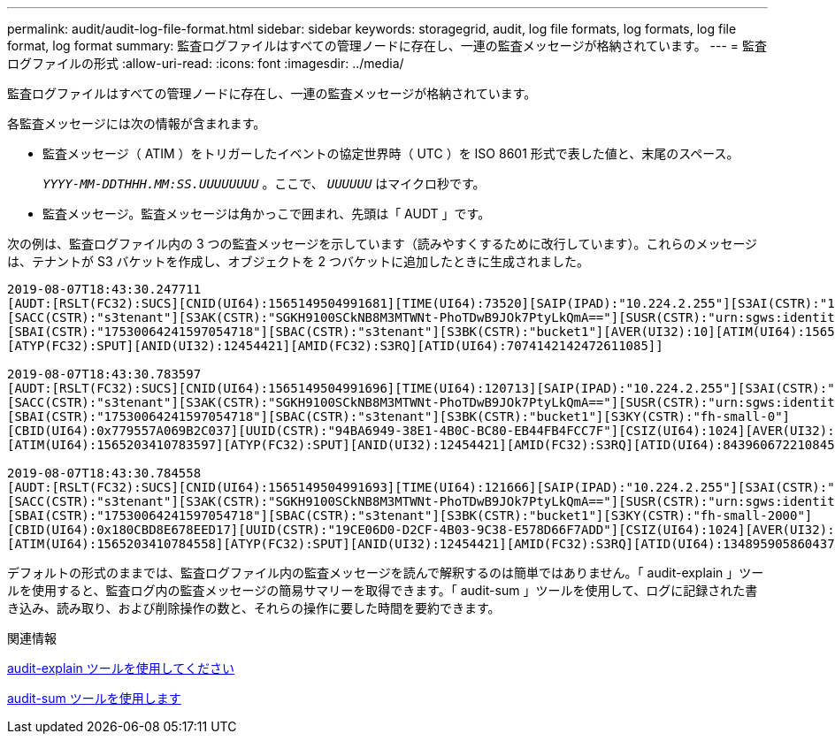 ---
permalink: audit/audit-log-file-format.html 
sidebar: sidebar 
keywords: storagegrid, audit, log file formats, log formats, log file format, log format 
summary: 監査ログファイルはすべての管理ノードに存在し、一連の監査メッセージが格納されています。 
---
= 監査ログファイルの形式
:allow-uri-read: 
:icons: font
:imagesdir: ../media/


[role="lead"]
監査ログファイルはすべての管理ノードに存在し、一連の監査メッセージが格納されています。

各監査メッセージには次の情報が含まれます。

* 監査メッセージ（ ATIM ）をトリガーしたイベントの協定世界時（ UTC ）を ISO 8601 形式で表した値と、末尾のスペース。
+
`_YYYY-MM-DDTHHH.MM:SS.UUUUUUUU_` 。ここで、 `_UUUUUU_` はマイクロ秒です。

* 監査メッセージ。監査メッセージは角かっこで囲まれ、先頭は「 AUDT 」です。


次の例は、監査ログファイル内の 3 つの監査メッセージを示しています（読みやすくするために改行しています）。これらのメッセージは、テナントが S3 バケットを作成し、オブジェクトを 2 つバケットに追加したときに生成されました。

[listing]
----
2019-08-07T18:43:30.247711
[AUDT:[RSLT(FC32):SUCS][CNID(UI64):1565149504991681][TIME(UI64):73520][SAIP(IPAD):"10.224.2.255"][S3AI(CSTR):"17530064241597054718"]
[SACC(CSTR):"s3tenant"][S3AK(CSTR):"SGKH9100SCkNB8M3MTWNt-PhoTDwB9JOk7PtyLkQmA=="][SUSR(CSTR):"urn:sgws:identity::17530064241597054718:root"]
[SBAI(CSTR):"17530064241597054718"][SBAC(CSTR):"s3tenant"][S3BK(CSTR):"bucket1"][AVER(UI32):10][ATIM(UI64):1565203410247711]
[ATYP(FC32):SPUT][ANID(UI32):12454421][AMID(FC32):S3RQ][ATID(UI64):7074142142472611085]]

2019-08-07T18:43:30.783597
[AUDT:[RSLT(FC32):SUCS][CNID(UI64):1565149504991696][TIME(UI64):120713][SAIP(IPAD):"10.224.2.255"][S3AI(CSTR):"17530064241597054718"]
[SACC(CSTR):"s3tenant"][S3AK(CSTR):"SGKH9100SCkNB8M3MTWNt-PhoTDwB9JOk7PtyLkQmA=="][SUSR(CSTR):"urn:sgws:identity::17530064241597054718:root"]
[SBAI(CSTR):"17530064241597054718"][SBAC(CSTR):"s3tenant"][S3BK(CSTR):"bucket1"][S3KY(CSTR):"fh-small-0"]
[CBID(UI64):0x779557A069B2C037][UUID(CSTR):"94BA6949-38E1-4B0C-BC80-EB44FB4FCC7F"][CSIZ(UI64):1024][AVER(UI32):10]
[ATIM(UI64):1565203410783597][ATYP(FC32):SPUT][ANID(UI32):12454421][AMID(FC32):S3RQ][ATID(UI64):8439606722108456022]]

2019-08-07T18:43:30.784558
[AUDT:[RSLT(FC32):SUCS][CNID(UI64):1565149504991693][TIME(UI64):121666][SAIP(IPAD):"10.224.2.255"][S3AI(CSTR):"17530064241597054718"]
[SACC(CSTR):"s3tenant"][S3AK(CSTR):"SGKH9100SCkNB8M3MTWNt-PhoTDwB9JOk7PtyLkQmA=="][SUSR(CSTR):"urn:sgws:identity::17530064241597054718:root"]
[SBAI(CSTR):"17530064241597054718"][SBAC(CSTR):"s3tenant"][S3BK(CSTR):"bucket1"][S3KY(CSTR):"fh-small-2000"]
[CBID(UI64):0x180CBD8E678EED17][UUID(CSTR):"19CE06D0-D2CF-4B03-9C38-E578D66F7ADD"][CSIZ(UI64):1024][AVER(UI32):10]
[ATIM(UI64):1565203410784558][ATYP(FC32):SPUT][ANID(UI32):12454421][AMID(FC32):S3RQ][ATID(UI64):13489590586043706682]]
----
デフォルトの形式のままでは、監査ログファイル内の監査メッセージを読んで解釈するのは簡単ではありません。「 audit-explain 」ツールを使用すると、監査ログ内の監査メッセージの簡易サマリーを取得できます。「 audit-sum 」ツールを使用して、ログに記録された書き込み、読み取り、および削除操作の数と、それらの操作に要した時間を要約できます。

.関連情報
xref:using-audit-explain-tool.adoc[audit-explain ツールを使用してください]

xref:using-audit-sum-tool.adoc[audit-sum ツールを使用します]
